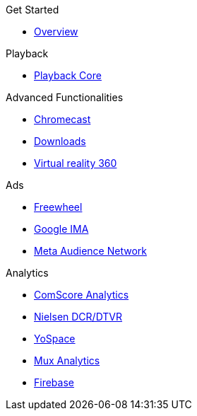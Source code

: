 .Get Started
* xref:ROOT:get-started.adoc[Overview]

.Playback
* xref:amp-core:amp-core.adoc[Playback Core]

.Advanced Functionalities
* xref:amp-chromecast:amp-chromecast-plugin.adoc[Chromecast]
* xref:amp-downloader:amp-downloader-plugin.adoc[Downloads]
* xref:amp-360:amp-360-plugin.adoc[Virtual reality 360]

.Ads
* xref:amp-freewheel:amp-freewheel-plugin.adoc[Freewheel]
* xref:amp-ima:amp-ima-plugin.adoc[Google IMA]
* xref:amp-meta:amp-facebook-plugin.adoc[Meta Audience Network]

.Analytics
* xref:amp-comscore:amp-comscore-plugin.adoc[ComScore Analytics]
* xref:amp-nielsen:amp-nielsen-plugin.adoc[Nielsen DCR/DTVR]
* xref:amp-yospace:amp-yospace-plugin.adoc[YoSpace]
* xref:amp-mux:amp-mux-plugin.adoc[Mux Analytics]
* xref:amp-firebase:amp-firebase-plugin.adoc[Firebase]

